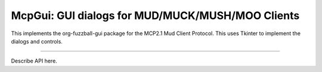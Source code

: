 McpGui: GUI dialogs for MUD/MUCK/MUSH/MOO Clients
=================================================

This implements the org-fuzzball-gui package for the MCP2.1 Mud
Client Protocol.  This uses Tkinter to implement the dialogs and
controls.

----

Describe API here.


